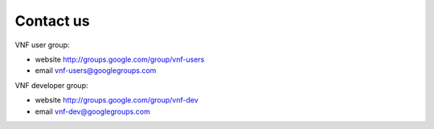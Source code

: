 .. _contactus:

Contact us
==========

VNF user group: 

* website http://groups.google.com/group/vnf-users
* email vnf-users@googlegroups.com

VNF developer group:

* website http://groups.google.com/group/vnf-dev
* email vnf-dev@googlegroups.com

